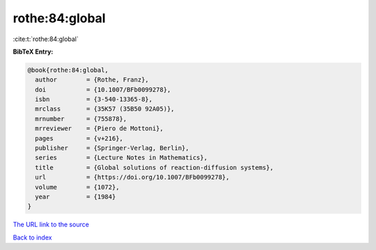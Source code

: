 rothe:84:global
===============

:cite:t:`rothe:84:global`

**BibTeX Entry:**

.. code-block:: bibtex

   @book{rothe:84:global,
     author        = {Rothe, Franz},
     doi           = {10.1007/BFb0099278},
     isbn          = {3-540-13365-8},
     mrclass       = {35K57 (35B50 92A05)},
     mrnumber      = {755878},
     mrreviewer    = {Piero de Mottoni},
     pages         = {v+216},
     publisher     = {Springer-Verlag, Berlin},
     series        = {Lecture Notes in Mathematics},
     title         = {Global solutions of reaction-diffusion systems},
     url           = {https://doi.org/10.1007/BFb0099278},
     volume        = {1072},
     year          = {1984}
   }

`The URL link to the source <https://doi.org/10.1007/BFb0099278>`__


`Back to index <../By-Cite-Keys.html>`__
